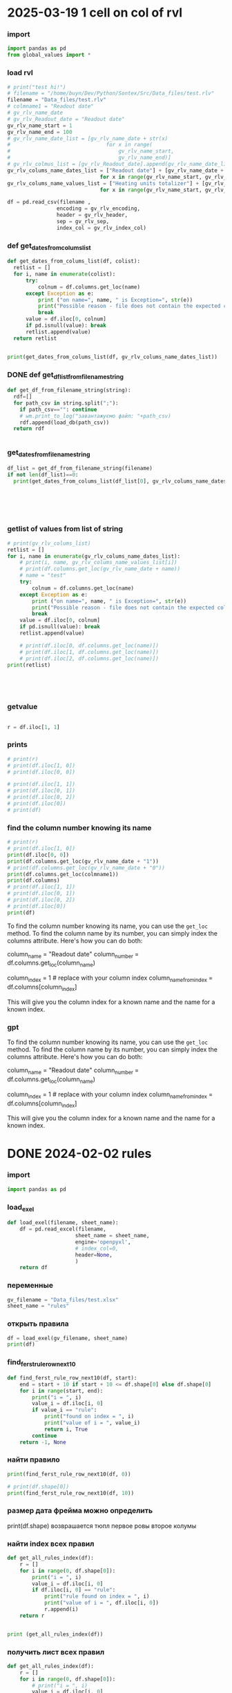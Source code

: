 :PROPERTIES:
:header-args: :tangle sandbox.py
:END:
* 2025-03-19 1 cell on col of rvl
*** import
#+begin_src python 
import pandas as pd
from global_values import *
#+end_src
*** load rvl
#+begin_src python
# print("test hi!")
# filename = "/home/buyn/Dev/Python/Sontex/Src/Data_files/test.rlv"
filename = "Data_files/test.rlv"
# colmname1 = "Readout date"
# gv_rlv_name_date
# gv_rlv_Readout_date = "Readout date"
gv_rlv_name_start = 1
gv_rlv_name_end = 100
# gv_rlv_name_date_list = [gv_rlv_name_date + str(x)
#                               for x in range(
#                                   gv_rlv_name_start,
#                                   gv_rlv_name_end)]
# gv_rlv_colmus_list = [gv_rlv_Readout_date].append(gv_rlv_name_date_list)
gv_rlv_colums_name_dates_list = ["Readout date"] + [gv_rlv_name_date + str(x)
                              for x in range(gv_rlv_name_start, gv_rlv_name_end)]
gv_rlv_colums_name_values_list = ["Heating units totalizer"] + [gv_rlv_name_value + str(x)
                              for x in range(gv_rlv_name_start, gv_rlv_name_end)]

df = pd.read_csv(filename ,
                encoding = gv_rlv_encoding,
                header = gv_rlv_header,
                sep = gv_rlv_sep,
                index_col = gv_rlv_index_col)
#+end_src

*** def get_dates_from_colums_list
#+begin_src python 
def get_dates_from_colums_list(df, colist):
  retlist = []
  for i, name in enumerate(colist):
      try:
          colnum = df.columns.get_loc(name)
      except Exception as e:
          print ("on name=", name, " is Exception=", str(e))
          print("Possible reason - file does not contain the expected columns")
          break
      value = df.iloc[0, colnum]
      if pd.isnull(value): break
      retlist.append(value)
  return retlist


print(get_dates_from_colums_list(df, gv_rlv_colums_name_dates_list))

#+end_src

*** DONE def get_df_list_from_filename_string
CLOSED: [2025-04-08 Tue 14:31]
#+begin_src python
def get_df_from_filename_string(string):
  rdf=[]
  for path_csv in string.split(";"):
    if path_csv=="": continue
    # wm.print_to_log("завантажуємо файл: "+path_csv)
    rdf.append(load_db(path_csv))
  return rdf


#+end_src

*** get_dates_from_filename_string
#+begin_src python
df_list = get_df_from_filename_string(filename)
if not len(df_list)==0:
  print(get_dates_from_colums_list(df_list[0], gv_rlv_colums_name_dates_list))

    

    


#+end_src

*** getlist of values from list of string
#+begin_src python :tangle no
# print(gv_rlv_colums_list)
retlist = []
for i, name in enumerate(gv_rlv_colums_name_dates_list):
    # print(i, name, gv_rlv_colums_name_values_list[i]) 
    # print(df.columns.get_loc(gv_rlv_name_date + name))
    # name = "test"
    try:
        colnum = df.columns.get_loc(name)
    except Exception as e:
        print ("on name=", name, " is Exception=", str(e))
        print("Possible reason - file does not contain the expected columns")
        break
    value = df.iloc[0, colnum]
    if pd.isnull(value): break
    retlist.append(value)

    # print(df.iloc[0, df.columns.get_loc(name)])
    # print(df.iloc[1, df.columns.get_loc(name)])
    # print(df.iloc[2, df.columns.get_loc(name)])
print(retlist)


    


#+end_src

*** getvalue
#+begin_src python :tangle no

r = df.iloc[1, 1]

#+end_src

*** prints
#+begin_src python
# print(r)
# print(df.iloc[1, 0])
# print(df.iloc[0, 0])

# print(df.iloc[1, 1])
# print(df.iloc[0, 1])
# print(df.iloc[0, 2])
# print(df.iloc[0])
# print(df)
#+end_src

#+RESULTS:

*** find the column number knowing its name
#+begin_src python :tangle no
# print(r)
# print(df.iloc[1, 0])
print(df.iloc[0, 0])
print(df.columns.get_loc(gv_rlv_name_date + "1"))
# print(df.columns.get_loc(gv_rlv_name_date + "0"))
print(df.columns.get_loc(colmname1))
print(df.columns)
# print(df.iloc[1, 1])
# print(df.iloc[0, 1])
# print(df.iloc[0, 2])
# print(df.iloc[0])
print(df)
#+end_src
# How to find out the number of the column knowing her name?
# or vice versa.

To find the column number knowing its name, you can use the =get_loc= method. To find the column name by its number, you can simply index the columns attribute. Here's how you can do both:

# Get column number by column name
column_name = "Readout date"
column_number = df.columns.get_loc(column_name)

# Get column name by column number
column_index = 1  # replace with your column index
column_name_from_index = df.columns[column_index]

This will give you the column index for a known name and the name for a known index.
*** gpt

# How to find out the number of the column knowing her name?
# or vice versa.


To find the column number knowing its name, you can use the =get_loc= method. To find the column name by its number, you can simply index the columns attribute. Here's how you can do both:

# Get column number by column name
column_name = "Readout date"
column_number = df.columns.get_loc(column_name)

# Get column name by column number
column_index = 1  # replace with your column index
column_name_from_index = df.columns[column_index]

This will give you the column index for a known name and the name for a known index.
* DONE 2024-02-02 rules
CLOSED: [2025-04-01 Tue 22:27]
:PROPERTIES:
:header-args: :tangle no
:END:
*** import
#+begin_src python 
import pandas as pd
#+end_src
*** load_exel
#+begin_src python 
def load_exel(filename, sheet_name): 
    df = pd.read_excel(filename,
                      sheet_name = sheet_name,
                      engine='openpyxl',
                      # index_col=0,
                      header=None,
                      )
    return df

#+end_src

*** переменные
#+begin_src python 
gv_filename = "Data_files/test.xlsx"
sheet_name = "rules"
#+end_src

*** открыть правила
#+begin_src python 
df = load_exel(gv_filename, sheet_name)
print(df)
#+end_src

*** find_ferst_rule_row_next10
#+begin_src python :tangle no
def find_ferst_rule_row_next10(df, start):
    end = start + 10 if start + 10 <= df.shape[0] else df.shape[0]
    for i in range(start, end):
        print("i = ", i)
        value_i = df.iloc[i, 0]
        if value_i == "rule":
            print("found on index = ", i)
            print("value of i = ", value_i)
            return i, True
        continue
    return -1, None
#+end_src

*** найти правило
#+begin_src python :tangle no
print(find_ferst_rule_row_next10(df, 0))

# print(df.shape[0])
print(find_ferst_rule_row_next10(df, 10))
#+end_src

*** размер дата фрейма можно определить
print(df.shape)
возврашается тюпл
первое ровы
второе колумы
*** найти index всех правил
#+begin_src python :tangle no 
def get_all_rules_index(df):
    r = []
    for i in range(0, df.shape[0]):
        print("i = ", i)
        value_i = df.iloc[i, 0]
        if df.iloc[i, 0] == "rule":
            print("rule found on index = ", i)
            print("value of i = ", df.iloc[i, 0])
            r.append(i)
    return r


print (get_all_rules_index(df))
#+end_src

*** получить лист всех правил
#+begin_src python :tangle no 
def get_all_rules_index(df):
    r = []
    for i in range(0, df.shape[0]):
        # print("i = ", i)
        value_i = df.iloc[i, 0]
        if df.iloc[i, 0] == "rule":
            # print("rule found on index = ", i)
            # print("value of i = ", df.iloc[i, 0])
            ruls_name = df.iloc[i, 1]
            ruls_params = df.iloc[i, 2]
            ruls_params_list =[]
            for p in range(3, 3 + ruls_params):
                # print("p = ", p)
                ruls_params_list.append(df.iloc[i, p])
            r.append((i, ruls_name, ruls_params, ruls_params_list))
    return r


print (get_all_rules_index(df))
#+end_src

*** refactor получить лист всех правил
:tangle no 
#+begin_src python 
def get_all_rules_index(df):
    r = []
    for i in range(0, df.shape[0]):
        # print("i = ", i)
        value_i = df.iloc[i, 0]
        if df.iloc[i, 0] == "rule":
            # print("rule found on index = ", i)
            # print("value of i = ", df.iloc[i, 0])
            ruls_name = df.iloc[i, 1]
            ruls_params = df.iloc[i, 2]
            ruls_params_list =[df.iloc[i, p] for p in range(3, 3 + ruls_params)]
            r.append((i, ruls_name, ruls_params_list))
    return r


print (get_all_rules_index(df))
#+end_src

*** тестовая колбек функция
:tangle no 
#+begin_src python 
def postproc_test(arg):
    print(arg)

# postproc_test ([1, 2 ,3])

rules_dic = {
    "test" : postproc_test
}

def use_rule(index, rule_name, rule_params):
    try:
        # print(rules_dic[rule_name])
        rules_dic[rule_name](rule_params)
    except Exception:
        print("no such rule in dictionary from row=",index, " ", rule_name)


use_rule(1, "test", (1,2,3))
use_rule(2, "test_no", (1,2,3))
#+end_src

* DONE 2024-02-01 start
CLOSED: [2025-04-01 Tue 22:28]
:PROPERTIES:
:header-args: :tangle  no
:END:
** Start Source
*** start comment
#+begin_src python 
"""
sandbox
"""

#+end_src
* Command
:PROPERTIES:
:header-args: :tangle  no
:END:
** execute-src-block:
(save-excursion (progn (org-babel-goto-named-src-block "auto-tangle-block") (org-babel-execute-src-block)))
(save-excursion (let () (org-babel-goto-named-src-block "auto-tangle-block") (org-babel-execute-src-block)))
and then name the block you want to execute automatically:

** find-file:
[[elisp:(org-babel-tangle)]]
(find-file-other-frame "D:/Development/version-control/GitHub/my-python/pytts2d/SRC/MouseHandler.py")
(org-babel-tangle)
"D:\Development\version-control\GitHub\My-python\pytts2d\DOCs\Brain\MouseHandler.py control Class org.org" 

** evormnt
python -m venv prime-env

source prime-env/bin/activate
source sontex-env/bin/activate

pip install numpy 
pip install matplotlib
pip install numpy matplotlib
** compile
#+begin_src emacs-lisp :results output silent :tangle no
(pyvenv-activate "sontex-env")
(compile "python -m sandbox")
#+end_src
(read-string
                    (concat
                      "defult(" (buffer-name) "):")
                    (buffer-file-name)
                    nil
                    (buffer-name))

source sontex-env/bin/activate

(compile "source sontex-env/bin/activate ; python -m sandbox")
#+begin_src emacs-lisp :results output silent :tangle no
(compile "source sontex-env/bin/activate ; python -m sandbox")
#+end_src

** auto-tangle-block:
#+NAME: auto-tangle-block
#+begin_src emacs-lisp :results output silent :tangle no
(setq org-src-preserve-indentation t)
(untabify (point-min) (point-max))
;; (save-buffer)
(save-some-buffers 'no-confirm)
(org-babel-tangle)
;; (save-buffer)
;; (save-some-buffers 'no-confirm)
(org-save-all-org-buffers)
(evil-normal-state)
(let ((curent-buffer (buffer-name)))
  (select-frame-by-name "*compilation*")
  (recompile)
  (select-frame-by-name curent-buffer))
(evil-close-fold)

;; (find-file-other-frame "~/INI/babel-cfg.el")
;; (load "~/INI/hydra-cfg.el")
;; (load "~/ELs/BuYn/reader.el")
 #+end_src

*** CANCELED arhiv
CLOSED: [2025-04-02 Wed 18:52]
#+begin_src emacs-lisp :results output silent :tangle no
(setq org-src-preserve-indentation t)
(untabify (point-min) (point-max))
(save-some-buffers 'no-confirm)
;; (save-buffer)
(org-babel-tangle)
(find-file-other-frame "sandbox.py")
(recompile)
;; (load "~/INI/hydra-cfg.el")
;; (load "~/ELs/BuYn/reader.el")
#+end_src

** keys
*** org-mode-map (kbd "<f8>
#+begin_src elisp tangle no
;;  --------------------------------------
(define-key org-mode-map (kbd "<f8>") nil)
(define-key org-mode-map (kbd "<f8> <f8>") '(lambda() (interactive)
        (save-excursion
          (progn
            (org-babel-goto-named-src-block "auto-tangle-block")
            (org-babel-execute-src-block)))
                                ))
;; --------------------------------------
#+end_src

#+RESULTS:
| lambda | nil | (interactive) | (save-excursion (progn (org-babel-goto-named-src-block auto-tangle-block) (org-babel-execute-src-block))) |

* 2025-03-19
:PROPERTIES:
:header-args: :tangle  no
:END:
** Necroteuch.org : 
#+begin_src emacs-lisp :results output silent
(find-file-other-frame "~/../Dropbox/orgs/capture/Necroteuch.org")
#+end_src

    #+RESULTS:
    : #<buffer Necroteuch.org>

** version 1.0
#+begin_src emacs-lisp :results output silent
(find-file-other-frame "~/Dev/Python/Sontex/DOCs/v1_Stage.org")
#+end_src
** Sontex.org
D:\Development\lisp\Dropbox\Office\Progects\Zmei 
#+begin_src emacs-lisp :results output silent
(find-file-other-frame "~/../Dropbox/Office/Progects/Zmei/Sontex/Sontex.org")
#+end_src
** sandbox.org
#+begin_src emacs-lisp :results output silent
(find-file-other-frame "~/Dev/Python/Sontex/DOCs/sandbox.org")
#+end_src
